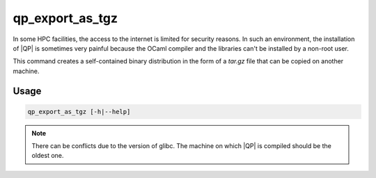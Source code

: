 ================
qp_export_as_tgz
================

.. program:: qp_export_as_tgz

In some HPC facilities, the access to the internet is limited for security
reasons.  In such an environment, the installation of |QP| is sometimes very
painful because the OCaml compiler and the libraries can't be installed by a
non-root user.

This command creates a self-contained binary distribution in the form of a
`tar.gz` file that can be copied on another machine.

Usage
-----

.. code:: bash

    qp_export_as_tgz [-h|--help]

.. option:: -h, --help

    Prints the help message

.. note::
   There can be conflicts due to the version of glibc. The machine on which |QP| is
   compiled should be the oldest one.
   

